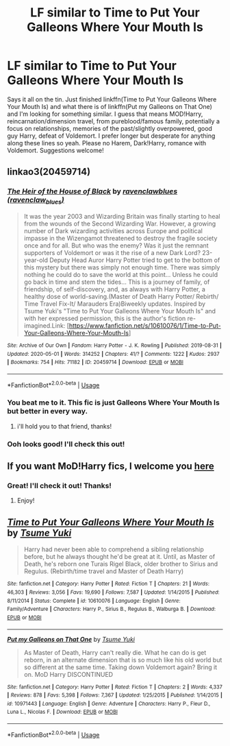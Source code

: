 #+TITLE: LF similar to Time to Put Your Galleons Where Your Mouth Is

* LF similar to Time to Put Your Galleons Where Your Mouth Is
:PROPERTIES:
:Author: KsyestheLimit
:Score: 13
:DateUnix: 1589205114.0
:DateShort: 2020-May-11
:FlairText: Request
:END:
Says it all on the tin. Just finished linkffn(Time to Put Your Galleons Where Your Mouth Is) and what there is of linkffn(Put my Galleons on That One) and I'm looking for something similar. I guess that means MOD!Harry, reincarnation/dimension travel, from pureblood/famous family, potentially a focus on relationships, memories of the past/slightly overpowered, good guy Harry, defeat of Voldemort. I prefer longer but desperate for anything along these lines so yeah. Please no Harem, Dark!Harry, romance with Voldemort. Suggestions welcome!


** linkao3(20459714)
:PROPERTIES:
:Author: aMiserable_creature
:Score: 5
:DateUnix: 1589212400.0
:DateShort: 2020-May-11
:END:

*** [[https://archiveofourown.org/works/20459714][*/The Heir of the House of Black/*]] by [[https://www.archiveofourown.org/users/ravenclaw_blues/pseuds/ravenclawblues][/ravenclawblues (ravenclaw_blues)/]]

#+begin_quote
  It was the year 2003 and Wizarding Britain was finally starting to heal from the wounds of the Second Wizarding War. However, a growing number of Dark wizarding activities across Europe and political impasse in the Wizengamot threatened to destroy the fragile society once and for all. But who was the enemy? Was it just the remnant supporters of Voldemort or was it the rise of a new Dark Lord? 23-year-old Deputy Head Auror Harry Potter tried to get to the bottom of this mystery but there was simply not enough time. There was simply nothing he could do to save the world at this point... Unless he could go back in time and stem the tides... This is a journey of family, of friendship, of self-discovery, and, as always with Harry Potter, a healthy dose of world-saving.(Master of Death Harry Potter/ Rebirth/ Time Travel Fix-It/ Marauders Era)Biweekly updates. Inspired by Tsume Yuki's "Time to Put Your Galleons Where Your Mouth Is" and with her expressed permission, this is the author's fiction re-imagined.Link: [https://www.fanfiction.net/s/10610076/1/Time-to-Put-Your-Galleons-Where-Your-Mouth-Is]
#+end_quote

^{/Site/:} ^{Archive} ^{of} ^{Our} ^{Own} ^{*|*} ^{/Fandom/:} ^{Harry} ^{Potter} ^{-} ^{J.} ^{K.} ^{Rowling} ^{*|*} ^{/Published/:} ^{2019-08-31} ^{*|*} ^{/Updated/:} ^{2020-05-01} ^{*|*} ^{/Words/:} ^{314252} ^{*|*} ^{/Chapters/:} ^{41/?} ^{*|*} ^{/Comments/:} ^{1222} ^{*|*} ^{/Kudos/:} ^{2937} ^{*|*} ^{/Bookmarks/:} ^{754} ^{*|*} ^{/Hits/:} ^{71182} ^{*|*} ^{/ID/:} ^{20459714} ^{*|*} ^{/Download/:} ^{[[https://archiveofourown.org/downloads/20459714/The%20Heir%20of%20the%20House%20of.epub?updated_at=1589202248][EPUB]]} ^{or} ^{[[https://archiveofourown.org/downloads/20459714/The%20Heir%20of%20the%20House%20of.mobi?updated_at=1589202248][MOBI]]}

--------------

*FanfictionBot*^{2.0.0-beta} | [[https://github.com/tusing/reddit-ffn-bot/wiki/Usage][Usage]]
:PROPERTIES:
:Author: FanfictionBot
:Score: 4
:DateUnix: 1589212416.0
:DateShort: 2020-May-11
:END:


*** You beat me to it. This fic is just Galleons Where Your Mouth Is but better in every way.
:PROPERTIES:
:Author: FavChanger
:Score: 5
:DateUnix: 1589221264.0
:DateShort: 2020-May-11
:END:

**** i'll hold you to that friend, thanks!
:PROPERTIES:
:Author: uncertain_network
:Score: 1
:DateUnix: 1604744737.0
:DateShort: 2020-Nov-07
:END:


*** Ooh looks good! I'll check this out!
:PROPERTIES:
:Author: KsyestheLimit
:Score: 2
:DateUnix: 1589228319.0
:DateShort: 2020-May-12
:END:


** If you want MoD!Harry fics, I welcome you [[https://www.reddit.com/r/HPfanfiction/comments/fapnkx/master_of_deathharry_excel_collection_help/][here]]
:PROPERTIES:
:Author: Sharedo
:Score: 3
:DateUnix: 1589883429.0
:DateShort: 2020-May-19
:END:

*** Great! I'll check it out! Thanks!
:PROPERTIES:
:Author: KsyestheLimit
:Score: 3
:DateUnix: 1589883499.0
:DateShort: 2020-May-19
:END:

**** Enjoy!
:PROPERTIES:
:Author: Sharedo
:Score: 3
:DateUnix: 1589884376.0
:DateShort: 2020-May-19
:END:


** [[https://www.fanfiction.net/s/10610076/1/][*/Time to Put Your Galleons Where Your Mouth Is/*]] by [[https://www.fanfiction.net/u/2221413/Tsume-Yuki][/Tsume Yuki/]]

#+begin_quote
  Harry had never been able to comprehend a sibling relationship before, but he always thought he'd be great at it. Until, as Master of Death, he's reborn one Turais Rigel Black, older brother to Sirius and Regulus. (Rebirth/time travel and Master of Death Harry)
#+end_quote

^{/Site/:} ^{fanfiction.net} ^{*|*} ^{/Category/:} ^{Harry} ^{Potter} ^{*|*} ^{/Rated/:} ^{Fiction} ^{T} ^{*|*} ^{/Chapters/:} ^{21} ^{*|*} ^{/Words/:} ^{46,303} ^{*|*} ^{/Reviews/:} ^{3,056} ^{*|*} ^{/Favs/:} ^{19,690} ^{*|*} ^{/Follows/:} ^{7,587} ^{*|*} ^{/Updated/:} ^{1/14/2015} ^{*|*} ^{/Published/:} ^{8/11/2014} ^{*|*} ^{/Status/:} ^{Complete} ^{*|*} ^{/id/:} ^{10610076} ^{*|*} ^{/Language/:} ^{English} ^{*|*} ^{/Genre/:} ^{Family/Adventure} ^{*|*} ^{/Characters/:} ^{Harry} ^{P.,} ^{Sirius} ^{B.,} ^{Regulus} ^{B.,} ^{Walburga} ^{B.} ^{*|*} ^{/Download/:} ^{[[http://www.ff2ebook.com/old/ffn-bot/index.php?id=10610076&source=ff&filetype=epub][EPUB]]} ^{or} ^{[[http://www.ff2ebook.com/old/ffn-bot/index.php?id=10610076&source=ff&filetype=mobi][MOBI]]}

--------------

[[https://www.fanfiction.net/s/10971443/1/][*/Put my Galleons on That One/*]] by [[https://www.fanfiction.net/u/2221413/Tsume-Yuki][/Tsume Yuki/]]

#+begin_quote
  As Master of Death, Harry can't really die. What he can do is get reborn, in an alternate dimension that is so much like his old world but so different at the same time. Taking down Voldemort again? Bring it on. MoD Harry DISCONTINUED
#+end_quote

^{/Site/:} ^{fanfiction.net} ^{*|*} ^{/Category/:} ^{Harry} ^{Potter} ^{*|*} ^{/Rated/:} ^{Fiction} ^{T} ^{*|*} ^{/Chapters/:} ^{2} ^{*|*} ^{/Words/:} ^{4,337} ^{*|*} ^{/Reviews/:} ^{878} ^{*|*} ^{/Favs/:} ^{5,398} ^{*|*} ^{/Follows/:} ^{7,367} ^{*|*} ^{/Updated/:} ^{1/25/2015} ^{*|*} ^{/Published/:} ^{1/14/2015} ^{*|*} ^{/id/:} ^{10971443} ^{*|*} ^{/Language/:} ^{English} ^{*|*} ^{/Genre/:} ^{Adventure} ^{*|*} ^{/Characters/:} ^{Harry} ^{P.,} ^{Fleur} ^{D.,} ^{Luna} ^{L.,} ^{Nicolas} ^{F.} ^{*|*} ^{/Download/:} ^{[[http://www.ff2ebook.com/old/ffn-bot/index.php?id=10971443&source=ff&filetype=epub][EPUB]]} ^{or} ^{[[http://www.ff2ebook.com/old/ffn-bot/index.php?id=10971443&source=ff&filetype=mobi][MOBI]]}

--------------

*FanfictionBot*^{2.0.0-beta} | [[https://github.com/tusing/reddit-ffn-bot/wiki/Usage][Usage]]
:PROPERTIES:
:Author: FanfictionBot
:Score: 1
:DateUnix: 1589205136.0
:DateShort: 2020-May-11
:END:
